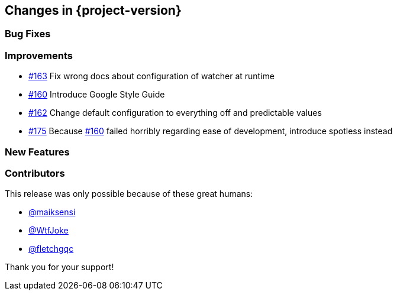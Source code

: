 [[changes]]
== Changes in {project-version}

=== Bug Fixes
// - https://github.com/codecentric/chaos-monkey-spring-boot/pull/xxx[#xxx] Added example entry. Please don't remove.

=== Improvements
// - https://github.com/codecentric/chaos-monkey-spring-boot/pull/xxx[#xxx] Added example entry. Please don't remove.
- https://github.com/codecentric/chaos-monkey-spring-boot/pull/163[#163] Fix wrong docs about configuration of watcher at runtime
- https://github.com/codecentric/chaos-monkey-spring-boot/pull/160[#160] Introduce Google Style Guide
- https://github.com/codecentric/chaos-monkey-spring-boot/issues/162[#162] Change default configuration to everything off and predictable values
- https://github.com/codecentric/chaos-monkey-spring-boot/pull/175[#175] Because https://github.com/codecentric/chaos-monkey-spring-boot/pull/160[#160] failed horribly regarding ease of development, introduce spotless instead

=== New Features
// - https://github.com/codecentric/chaos-monkey-spring-boot/pull/xxx[#xxx] Added example entry. Please don't remove.

=== Contributors
This release was only possible because of these great humans:

// - https://github.com/octocat[@octocat]
- https://github.com/maiksensi[@maiksensi]
- https://github.com/WtfJoke[@WtfJoke]
- https://github.com/fletchgqc[@fletchgqc]

Thank you for your support!
